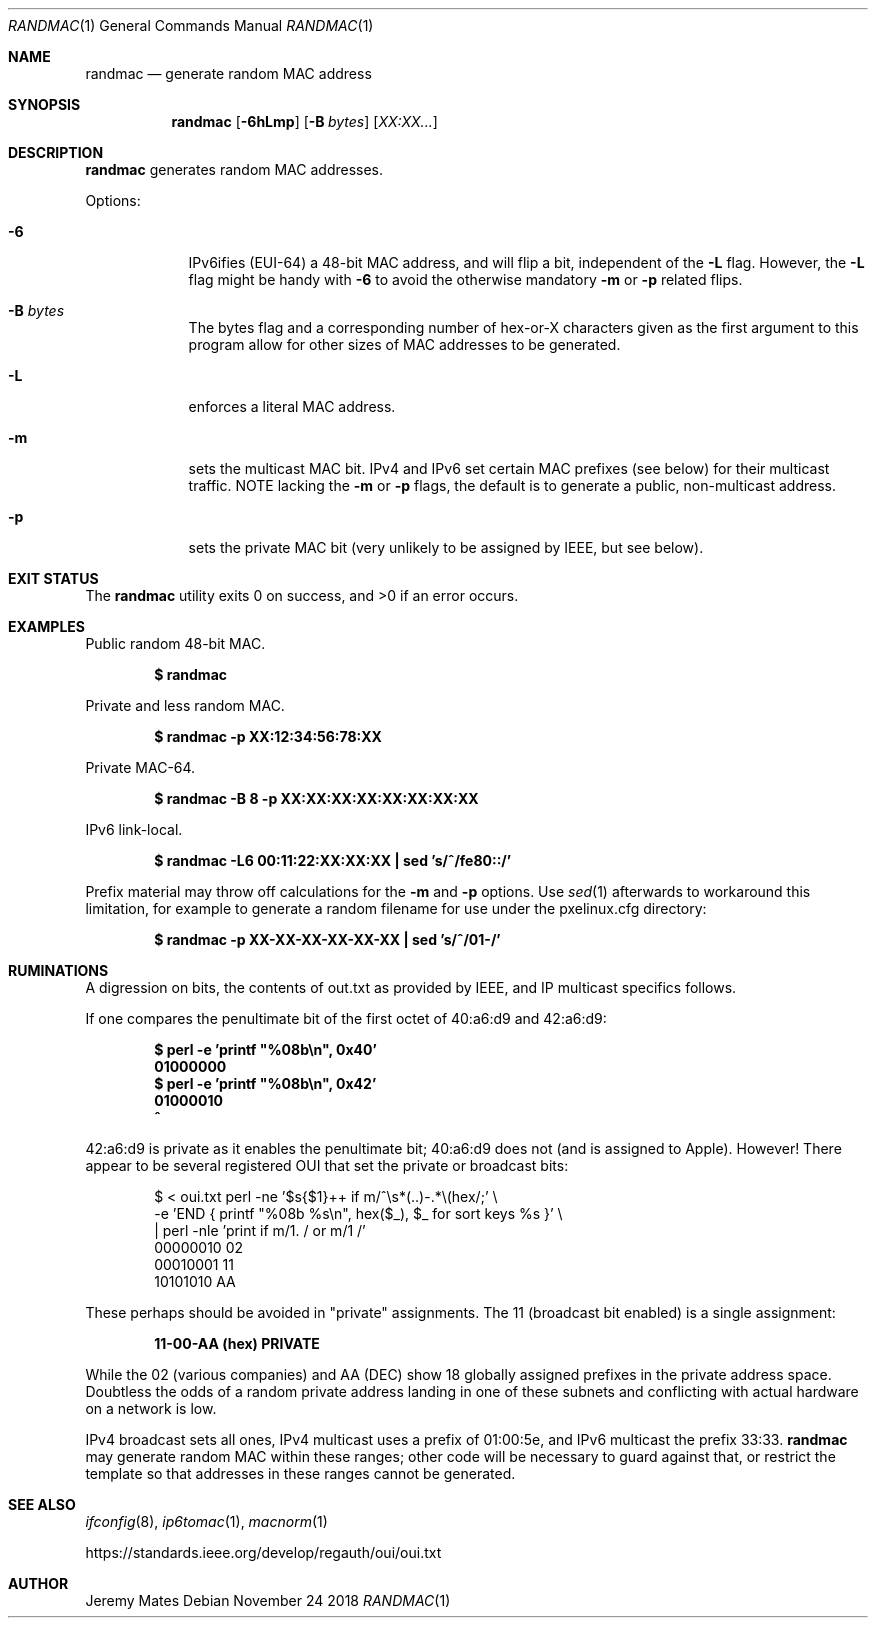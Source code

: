 .Dd November 24 2018
.Dt RANDMAC 1
.nh
.Os
.Sh NAME
.Nm randmac
.Nd generate random MAC address
.Sh SYNOPSIS
.Bk -words
.Nm
.Op Fl 6hLmp
.Op Fl B Ar bytes
.Op Ar XX:XX...
.Ek
.Sh DESCRIPTION
.Nm
generates random MAC addresses.
.Pp
Options:
.Bl -tag -width -indent
.It Fl 6
IPv6ifies (EUI-64) a 48-bit MAC address, and will flip a bit, 
independent of the
.Fl L
flag. However, the 
.Fl L
flag might be handy with 
.Fl 6
to avoid the otherwise mandatory 
.Fl m
or
.Fl p
related flips.
.It Fl B Ar bytes
The bytes flag and a corresponding number of hex-or-X characters given
as the first argument to this program allow for other sizes of MAC
addresses to be generated.
.It Fl L
enforces a literal MAC address.
.It Fl m
sets the multicast MAC bit. IPv4 and IPv6 set certain MAC prefixes
(see below) for their multicast traffic. NOTE lacking the
.Fl m
or
.Fl p
flags, the default is to generate a public, non-multicast address.
.It Fl p
sets the private MAC bit (very unlikely to be assigned by IEEE, but
see below).
.El
.Sh EXIT STATUS
.Ex -std
.Sh EXAMPLES
Public random 48-bit MAC.
.Pp
.Dl $ Ic randmac
.Pp
Private and less random MAC.
.Pp
.Dl $ Ic randmac -p XX:12:34:56:78:XX
.Pp
Private MAC-64.
.Pp
.Dl $ Ic randmac -B 8 -p XX:XX:XX:XX:XX:XX:XX:XX
.Pp
IPv6 link-local.
.Pp
.Dl $ Ic randmac -L6 00:11:22:XX:XX:XX \&| sed 's/^/fe80::/'
.Pp
Prefix material may throw off calculations for the 
.Fl m
and
.Fl p
options. Use
.Xr sed 1
afterwards to workaround this limitation, for example to generate a
random filename for use under the pxelinux.cfg directory:
.Pp
.Dl $ Ic randmac -p XX-XX-XX-XX-XX-XX \&| sed 's/^/01-/'
.Sh RUMINATIONS
A digression on bits, the contents of out.txt as provided by IEEE, and
IP multicast specifics follows.
.Pp
If one compares the penultimate bit of the first octet of 40:a6:d9 and 
42:a6:d9:
.Pp
.Dl $ Ic perl \-e 'printf \&"%08b\en\&", 0x40'
.Dl 01000000
.Dl $ Ic perl \-e 'printf \&"%08b\en\&", 0x42'
.Dl 01000010
.Dl \& \& \& \& \& \& ^
.Pp
42:a6:d9 is private as it enables the penultimate bit; 40:a6:d9 does 
not (and is assigned to Apple). However! There appear to be several 
registered OUI that set the private or broadcast bits:
.Bd -literal -offset indent
$ < oui.txt perl -ne '$s{$1}++ if m/^\es*(..)-.*\e(hex/;' \e
  -e 'END { printf "%08b %s\en", hex($_), $_ for sort keys %s }' \e
  | perl -nle 'print if m/1. / or m/1 /'
00000010 02
00010001 11
10101010 AA
.Ed
.Pp
These perhaps should be avoided in "private" assignments. The 11 
(broadcast bit enabled) is a single assignment:
.Pp
.Dl   11-00-AA   (hex)           PRIVATE
.Pp
While the 02 (various companies) and AA (DEC) show 18 globally assigned
prefixes in the private address space. Doubtless the odds of a random
private address landing in one of these subnets and conflicting with
actual hardware on a network is low.
.Pp
IPv4 broadcast sets all ones, IPv4 multicast uses a prefix of 01:00:5e,
and IPv6 multicast the prefix 33:33.
.Nm
may generate random MAC within these ranges; other code will be
necessary to guard against that, or restrict the template so that
addresses in these ranges cannot be generated.
.Sh SEE ALSO
.Xr ifconfig 8 ,
.Xr ip6tomac 1 ,
.Xr macnorm 1
.Pp
https://standards.ieee.org/develop/regauth/oui/oui.txt
.Sh AUTHOR
.An Jeremy Mates
